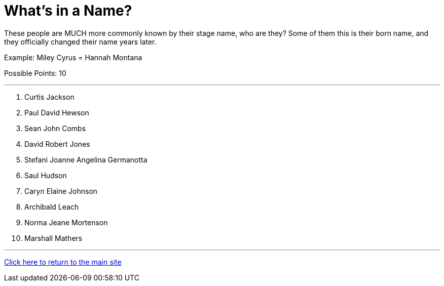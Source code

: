 = What's in a Name?

[example]
====
These people are MUCH more commonly known by their stage name, who are they? Some of them this is their born name, and they officially changed their name years later.

Example: Miley Cyrus = Hannah Montana

Possible Points: 10
====

'''

1. Curtis Jackson
2. Paul David Hewson
3. Sean John Combs
4. David Robert Jones
5. Stefani Joanne Angelina Germanotta
6. Saul Hudson
7. Caryn Elaine Johnson
8. Archibald Leach
9. Norma Jeane Mortenson
10. Marshall Mathers

'''

link:../../../index.html[Click here to return to the main site]